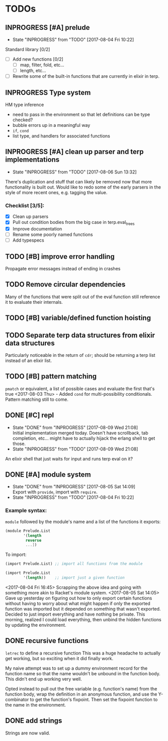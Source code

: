 #+TODO: TODO(t) INPROGRESS(i!) | DONE(d@/!) ICEBOX(x@)

* TODOs
** INPROGRESS [#A] prelude
   - State "INPROGRESS" from "TODO"       [2017-08-04 Fri 10:22]
   Standard library [0/2]
   - [ ] Add new functions [0/2]
     - [ ] map, filter, fold, etc...
     - [ ] length, etc...
   - [ ] Rewrite some of the built-in functions that are currently in elixir in terp.
** INPROGRESS Type system
   HM type inference
   + need to pass in the environment so that let definitions can be type checked?
   + bubble errors up in a meaningful way
   + =if=, =cond=
   + list type, and handlers for associated functions
** INPROGRESS [#A] clean up parser and terp implementations
   - State "INPROGRESS" from "TODO"       [2017-08-06 Sun 13:32]
   There's duplication and stuff that can likely be removed now that more functionality is built out.
   Would like to redo some of the early parsers in the style of more recent ones, e.g. tagging the value.
*** Checklist [3/5]:
   + [X] Clean up parsers
   + [X] Pull out condition bodies from the big case in terp.eval_trees
   + [X] Improve documentation
   + [ ] Rename some poorly named functions
   + [ ] Add typespecs
** TODO [#B] improve error handling
   Propagate error messages instead of ending in crashes
** TODO Remove circular dependencies
   Many of the functions that were split out of the eval function still reference it to evaluate their internals.
** TODO [#B] variable/defined function hoisting
** TODO Separate terp data structures from elixir data structures
   Particularly noticeable in the return of =cdr=; should be returning a terp list instead of an elixir list.
** TODO [#B] pattern matching
   =pmatch= or equivalent, a list of possible cases and evaluate the first that's true
    <2017-08-03 Thu> - Added =cond= for multi-possibility conditionals. Pattern matching still to come.
** DONE [#C] repl
   CLOSED: [2017-08-09 Wed 21:08]
   - State "DONE"       from "INPROGRESS" [2017-08-09 Wed 21:08] \\
     Initial implementation merged today. Doesn't have scrollback, tab completion, etc... might have to actually hijack the erlang shell to get those.
   - State "INPROGRESS" from "TODO"       [2017-08-09 Wed 21:08]
   An elixir shell that just waits for input and runs terp eval on it?
** DONE [#A] module system
   CLOSED: [2017-08-05 Sat 14:09]
   - State "DONE"       from "INPROGRESS" [2017-08-05 Sat 14:09] \\
     Export with =provide=, import with =require=.
   - State "INPROGRESS" from "TODO"       [2017-08-04 Fri 10:22]
*** Example syntax:
    =module= followed by the module's name and a list of the functions it exports:
    #+BEGIN_SRC scheme
      (module Prelude.List
              '(length
               reverse
               ...])
    #+END_SRC

    To import:
    #+BEGIN_SRC scheme
      (import Prelude.List) ;; import all functions from the module

      (import Prelude.List
              '(length))    ;; import just a given function
    #+END_SRC
    <2017-08-04 Fri 16:45> Scrapping the above idea and going with something more akin to Racket's module system.
    <2017-08-05 Sat 14:05> Gave up yesterday on figuring out how to only export certain functions without having to worry about what might happen if only the exported function was imported but it depended on something that wasn't exported.
    Decided to just import everything and have nothing be private. This morning, realized I could load everything, then unbind the hidden functions by updating the environment.
** DONE recursive functions
   CLOSED: [2017-08-02 Wed 18:26]
   =letrec= to define a recursive function
   This was a huge headache to actually get working, but so exciting when it did finally work.

   My naive attempt was to set up a dummy environment record for the function name so that the name wouldn't be unbound in the function body.
   This didn't end up working very well.

   Opted instead to pull out the free variable (e.g. function's name) from the function body, wrap the definition in an anonymous function, and use the Y-combinator to get the function's fixpoint.
   Then set the fixpoint function to the name in the environment.
** DONE add strings
   CLOSED: [2017-08-03 Thu 21:10]
   Strings are now valid.
